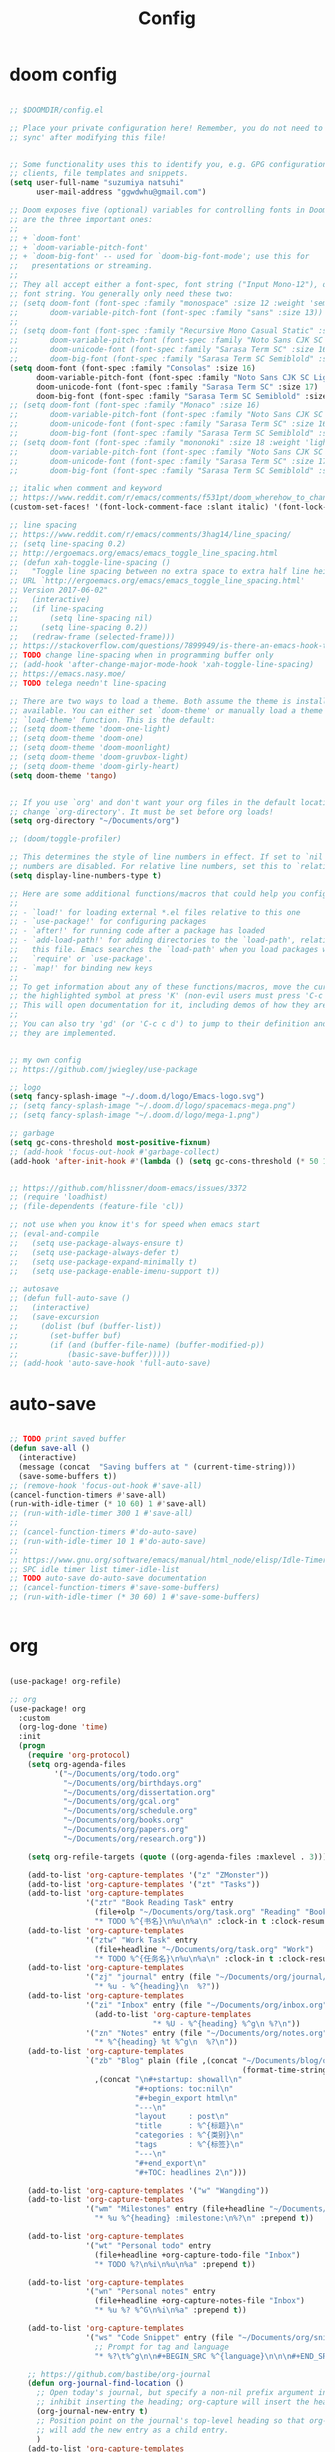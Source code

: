 #+TITLE: Config

* doom config

#+begin_src emacs-lisp

;; $DOOMDIR/config.el

;; Place your private configuration here! Remember, you do not need to run 'doom
;; sync' after modifying this file!


;; Some functionality uses this to identify you, e.g. GPG configuration, email
;; clients, file templates and snippets.
(setq user-full-name "suzumiya natsuhi"
      user-mail-address "ggwdwhu@gmail.com")

;; Doom exposes five (optional) variables for controlling fonts in Doom. Here
;; are the three important ones:
;;
;; + `doom-font'
;; + `doom-variable-pitch-font'
;; + `doom-big-font' -- used for `doom-big-font-mode'; use this for
;;   presentations or streaming.
;;
;; They all accept either a font-spec, font string ("Input Mono-12"), or xlfd
;; font string. You generally only need these two:
;; (setq doom-font (font-spec :family "monospace" :size 12 :weight 'semi-light)
;;       doom-variable-pitch-font (font-spec :family "sans" :size 13))
;;
;; (setq doom-font (font-spec :family "Recursive Mono Casual Static" :size 16)
;;       doom-variable-pitch-font (font-spec :family "Noto Sans CJK SC Light" :size 15)
;;       doom-unicode-font (font-spec :family "Sarasa Term SC" :size 16)
;;       doom-big-font (font-spec :family "Sarasa Term SC Semiblold" :size 18))
(setq doom-font (font-spec :family "Consolas" :size 16)
      doom-variable-pitch-font (font-spec :family "Noto Sans CJK SC Light" :size 17)
      doom-unicode-font (font-spec :family "Sarasa Term SC" :size 17)
      doom-big-font (font-spec :family "Sarasa Term SC Semiblold" :size 17))
;; (setq doom-font (font-spec :family "Monaco" :size 16)
;;       doom-variable-pitch-font (font-spec :family "Noto Sans CJK SC Light" :size 15)
;;       doom-unicode-font (font-spec :family "Sarasa Term SC" :size 16)
;;       doom-big-font (font-spec :family "Sarasa Term SC Semiblold" :size 18))
;; (setq doom-font (font-spec :family "mononoki" :size 18 :weight 'light)
;;       doom-variable-pitch-font (font-spec :family "Noto Sans CJK SC Light" :size 16)
;;       doom-unicode-font (font-spec :family "Sarasa Term SC" :size 17)
;;       doom-big-font (font-spec :family "Sarasa Term SC Semiblold" :size 24))

;; italic when comment and keyword
;; https://www.reddit.com/r/emacs/comments/f531pt/doom_wherehow_to_change_syntax_highlighting/
(custom-set-faces! '(font-lock-comment-face :slant italic) '(font-lock-keyword-face :slant italic))

;; line spacing
;; https://www.reddit.com/r/emacs/comments/3hag14/line_spacing/
;; (setq line-spacing 0.2)
;; http://ergoemacs.org/emacs/emacs_toggle_line_spacing.html
;; (defun xah-toggle-line-spacing ()
;;   "Toggle line spacing between no extra space to extra half line height.
;; URL `http://ergoemacs.org/emacs/emacs_toggle_line_spacing.html'
;; Version 2017-06-02"
;;   (interactive)
;;   (if line-spacing
;;       (setq line-spacing nil)
;;     (setq line-spacing 0.2))
;;   (redraw-frame (selected-frame)))
;; https://stackoverflow.com/questions/7899949/is-there-an-emacs-hook-that-runs-after-every-buffer-is-created
;; TODO change line-spacing when in programming buffer only
;; (add-hook 'after-change-major-mode-hook 'xah-toggle-line-spacing)
;; https://emacs.nasy.moe/
;; TODO telega needn't line-spacing

;; There are two ways to load a theme. Both assume the theme is installed and
;; available. You can either set `doom-theme' or manually load a theme with the
;; `load-theme' function. This is the default:
;; (setq doom-theme 'doom-one-light)
;; (setq doom-theme 'doom-one)
;; (setq doom-theme 'doom-moonlight)
;; (setq doom-theme 'doom-gruvbox-light)
;; (setq doom-theme 'doom-girly-heart)
(setq doom-theme 'tango)


;; If you use `org' and don't want your org files in the default location below,
;; change `org-directory'. It must be set before org loads!
(setq org-directory "~/Documents/org")

;; (doom/toggle-profiler)

;; This determines the style of line numbers in effect. If set to `nil', line
;; numbers are disabled. For relative line numbers, set this to `relative'.
(setq display-line-numbers-type t)

;; Here are some additional functions/macros that could help you configure Doom:
;;
;; - `load!' for loading external *.el files relative to this one
;; - `use-package!' for configuring packages
;; - `after!' for running code after a package has loaded
;; - `add-load-path!' for adding directories to the `load-path', relative to
;;   this file. Emacs searches the `load-path' when you load packages with
;;   `require' or `use-package'.
;; - `map!' for binding new keys
;;
;; To get information about any of these functions/macros, move the cursor over
;; the highlighted symbol at press 'K' (non-evil users must press 'C-c c k').
;; This will open documentation for it, including demos of how they are used.
;;
;; You can also try 'gd' (or 'C-c c d') to jump to their definition and see how
;; they are implemented.


;; my own config
;; https://github.com/jwiegley/use-package

;; logo
(setq fancy-splash-image "~/.doom.d/logo/Emacs-logo.svg")
;; (setq fancy-splash-image "~/.doom.d/logo/spacemacs-mega.png")
;; (setq fancy-splash-image "~/.doom.d/logo/mega-1.png")

;; garbage
(setq gc-cons-threshold most-positive-fixnum)
;; (add-hook 'focus-out-hook #'garbage-collect)
(add-hook 'after-init-hook #'(lambda () (setq gc-cons-threshold (* 50 1024 1024))))


;; https://github.com/hlissner/doom-emacs/issues/3372
;; (require 'loadhist)
;; (file-dependents (feature-file 'cl))

;; not use when you know it's for speed when emacs start
;; (eval-and-compile
;;   (setq use-package-always-ensure t)
;;   (setq use-package-always-defer t)
;;   (setq use-package-expand-minimally t)
;;   (setq use-package-enable-imenu-support t))

;; autosave
;; (defun full-auto-save ()
;;   (interactive)
;;   (save-excursion
;;     (dolist (buf (buffer-list))
;;       (set-buffer buf)
;;       (if (and (buffer-file-name) (buffer-modified-p))
;;           (basic-save-buffer)))))
;; (add-hook 'auto-save-hook 'full-auto-save)

#+end_src

* auto-save

#+begin_src emacs-lisp

;; TODO print saved buffer
(defun save-all ()
  (interactive)
  (message (concat  "Saving buffers at " (current-time-string)))
  (save-some-buffers t))
;; (remove-hook 'focus-out-hook #'save-all)
(cancel-function-timers #'save-all)
(run-with-idle-timer (* 10 60) 1 #'save-all)
;; (run-with-idle-timer 300 1 #'save-all)
;;
;; (cancel-function-timers #'do-auto-save)
;; (run-with-idle-timer 10 1 #'do-auto-save)
;;
;; https://www.gnu.org/software/emacs/manual/html_node/elisp/Idle-Timers.html
;; SPC idle timer list timer-idle-list
;; TODO auto-save do-auto-save documentation
;; (cancel-function-timers #'save-some-buffers)
;; (run-with-idle-timer (* 30 60) 1 #'save-some-buffers)


#+end_src

* org

#+begin_src emacs-lisp

(use-package! org-refile)

;; org
(use-package! org
  :custom
  (org-log-done 'time)
  :init
  (progn
    (require 'org-protocol)
    (setq org-agenda-files
          '("~/Documents/org/todo.org"
            "~/Documents/org/birthdays.org"
            "~/Documents/org/dissertation.org"
            "~/Documents/org/gcal.org"
            "~/Documents/org/schedule.org"
            "~/Documents/org/books.org"
            "~/Documents/org/papers.org"
            "~/Documents/org/research.org"))

    (setq org-refile-targets (quote ((org-agenda-files :maxlevel . 3))))

    (add-to-list 'org-capture-templates '("z" "ZMonster"))
    (add-to-list 'org-capture-templates '("zt" "Tasks"))
    (add-to-list 'org-capture-templates
                 '("ztr" "Book Reading Task" entry
                   (file+olp "~/Documents/org/task.org" "Reading" "Book")
                   "* TODO %^{书名}\n%u\n%a\n" :clock-in t :clock-resume t))
    (add-to-list 'org-capture-templates
                 '("ztw" "Work Task" entry
                   (file+headline "~/Documents/org/task.org" "Work")
                   "* TODO %^{任务名}\n%u\n%a\n" :clock-in t :clock-resume t))
    (add-to-list 'org-capture-templates
                 '("zj" "journal" entry (file "~/Documents/org/journal/journal.org")
                   "* %u - %^{heading}\n  %?"))
    (add-to-list 'org-capture-templates
                 '("zi" "Inbox" entry (file "~/Documents/org/inbox.org")
                   (add-to-list 'org-capture-templates
                                "* %U - %^{heading} %^g\n %?\n"))
                 '("zn" "Notes" entry (file "~/Documents/org/notes.org")
                   "* %^{heading} %t %^g\n  %?\n"))
    (add-to-list 'org-capture-templates
                 `("zb" "Blog" plain (file ,(concat "~/Documents/blog/org"
                                                    (format-time-string "%Y-%m-%d.org")))
                   ,(concat "\n#+startup: showall\n"
                            "#+options: toc:nil\n"
                            "#+begin_export html\n"
                            "---\n"
                            "layout     : post\n"
                            "title      : %^{标题}\n"
                            "categories : %^{类别}\n"
                            "tags       : %^{标签}\n"
                            "---\n"
                            "#+end_export\n"
                            "#+TOC: headlines 2\n")))

    (add-to-list 'org-capture-templates '("w" "Wangding"))
    (add-to-list 'org-capture-templates
                 '("wm" "Milestones" entry (file+headline "~/Documents/org/notes.org" "Milestones")
                   "* %u %^{heading} :milestone:\n%?\n" :prepend t))

    (add-to-list 'org-capture-templates
                 '("wt" "Personal todo" entry
                   (file+headline +org-capture-todo-file "Inbox")
                   "* TODO %?\n%i\n%u\n%a" :prepend t))

    (add-to-list 'org-capture-templates
                 '("wn" "Personal notes" entry
                   (file+headline +org-capture-notes-file "Inbox")
                   "* %u %? %^G\n%i\n%a" :prepend t))

    (add-to-list 'org-capture-templates
                 '("ws" "Code Snippet" entry (file "~/Documents/org/snippets.org")
                   ;; Prompt for tag and language
                   "* %?\t%^g\n\n#+BEGIN_SRC %^{language}\n\n\n#+END_SRC\n" :prepend t))

    ;; https://github.com/bastibe/org-journal
    (defun org-journal-find-location ()
      ;; Open today's journal, but specify a non-nil prefix argument in order to
      ;; inhibit inserting the heading; org-capture will insert the heading.
      (org-journal-new-entry t)
      ;; Position point on the journal's top-level heading so that org-capture
      ;; will add the new entry as a child entry.
      )
    (add-to-list 'org-capture-templates
                 '("wj" "Journal entry" plain (function org-journal-find-location)
                   "** %(format-time-string org-journal-time-format)%?"))


    (defun get-year-and-month ()
      (list (format-time-string "%Y年") (format-time-string "%m月")))

    (defun find-month-tree ()
      (let* ((path (get-year-and-month))
             (level 1)
             end)
        (unless (derived-mode-p 'org-mode)
          (error "Target buffer \"%s\" should be in Org mode" (current-buffer)))
        (goto-char (point-min))         ;移动到 buffer 的开始位置
        ;; 先定位表示年份的 headline，再定位表示月份的 headline
        (dolist (heading path)
          (let ((re (format org-complex-heading-regexp-format
                            (regexp-quote heading)))
                (cnt 0))
            (if (re-search-forward re end t)
                (goto-char (point-at-bol)) ;如果找到了 headline 就移动到对应的位置
              (progn                       ;否则就新建一个 headline
                (or (bolp) (insert "\n"))
                (if (/= (point) (point-min)) (org-end-of-subtree t t))
                (insert (make-string level ?*) " " heading "\n"))))
          (setq level (1+ level))
          (setq end (save-excursion (org-end-of-subtree t t))))
        (org-end-of-subtree)))
    (add-to-list 'org-capture-templates
                 '("zb" "Billing" plain
                   (file+function "~/Documents/org/billing.org" find-month-tree)
                   " | %U | %^{类别} | %^{描述} | %^{金额} |" :kill-buffer t))

    (add-to-list 'org-capture-templates
                 '("zc" "Contacts" table-line (file "~/Documents/org/contacts.org")
                   "| %U | %^{姓名} | %^{手机号}| %^{邮箱} |"))

    ;; (add-to-list 'org-capture-templates '("p" "Protocol"))
    ;; (add-to-list 'org-capture-templates
    ;;              '("pb" "Protocol Bookmarks" entry
    ;;                (file+headline "~/Documents/org/web.org" "Bookmarks")
    ;;                "* %U - %:annotation" :immediate-finish t :kill-buffer t))
    ;; (add-to-list 'org-capture-templates
    ;;              '("pn" "Protocol Bookmarks" entry
    ;;                (file+headline "~/Documents/org/web.org" "Notes")
    ;;                "* %U - %:annotation %^g\n\n  %?" :empty-lines 1 :kill-buffer t))

    (defun org-capture-template-goto-link ()
      (org-capture-put :target (list 'file+headline
                                     (nth 1 (org-capture-get :target))
                                     (org-capture-get :annotation)))
      (org-capture-put-target-region-and-position)
      (widen)
      (let ((hd (nth 2 (org-capture-get :target))))
        (goto-char (point-min))
        (if (re-search-forward
             (format org-complex-heading-regexp-format (regexp-quote hd)) nil t)
            (org-end-of-subtree)
          (goto-char (point-max))
          (or (bolp) (insert "\n"))
          (insert "* " hd "\n"))))
    (add-to-list 'org-capture-templates
                 '("p" "Protocol Annotation" plain
                   (file+function "~/Documents/org/web.org" org-capture-template-goto-link)
                   "  %U - %?\n\n  %:initial" :empty-lines 1))


    (defun generate-anki-note-body ()
      (interactive)
      (message "Fetching note types...")
      (let ((note-types (sort (anki-editor-note-types) #'string-lessp))
            (decks (sort (anki-editor-deck-names) #'string-lessp))
            deck note-type fields)
        (setq deck (completing-read "Choose a deck: " decks))
        (setq note-type (completing-read "Choose a note type: " note-types))
        (message "Fetching note fields...")
        (setq fields (anki-editor--anki-connect-invoke-result "modelFieldNames" `((modelName . ,note-type))))
        (concat "  :PROPERTIES:\n"
                "  :ANKI_DECK: " deck "\n"
                "  :ANKI_NOTE_TYPE: " note-type "\n"
                "  :END:\n\n"
                (mapconcat (lambda (str) (concat "** " str))
                           fields
                           "\n\n"))))
    (add-to-list 'org-capture-templates
                 `("zv" "Vocabulary" entry
                   (file+headline "~/Documents/org/anki/anki-cards.org" "Vocabulary")
                   ,(concat "* %^{heading} :note:\n"
                            "%(generate-anki-note-body)\n")))

    ))


;; (setq org-agenda-custom-commands
;;    '(("d" . "DIARY + Name tag searches") ; describe prefix "h"
;;      ("dd" tags "CLOSED>=\"<-1d>\"/DONE")
;; ))


(server-start)

;; org picture
(setq org-image-actual-width (/ (display-pixel-width) 4)) ;; 让图片显示的大小固定为屏幕宽度的三分之一

;; org archive file
(setq org-archive-location "~/Documents/org/archive.org::* From %s")


#+end_src

* org-protocol

#+begin_src emacs-lisp



#+end_src

* performance

#+begin_src emacs-lisp

;; delay when org-capture
(setq pdf-view-use-unicode-ligther nil)

#+end_src

* org-agenda

#+begin_src emacs-lisp

(use-package org-agenda
  :defer t
  :init
  (setq org-agenda-files
        '("~/Documents/org/todo.org"
          "~/Documents/org/birthdays.org"
          "~/Documents/org/dissertation.org"
          "~/Documents/org/gcal.org"
          "~/Documents/org/schedule.org"
          "~/Documents/org/books.org"
          "~/Documents/org/papers.org"
          "~/Documents/org/research.org"))
  :config
  (org-super-agenda-mode)
  (mapc
   (lambda (value)
     (add-to-list
      'org-agenda-custom-commands value
      ;; nil (lambda (ele1 ele2)
      ;;       (equal (car ele1) (car ele2)))
      ))
   '(
     ("A" "Daily Agenda"
      ((agenda "" ((org-agenda-span 1)
                   (org-agenda-start-day nil)
                   (org-super-agenda-groups
                    `(
                      ;; Each group has an implicit boolean OR operator between its selectors.
                      (:name "Today"   ; Optionally specify section name
                       :time-grid t    ; Items that appear on the time grid
                       :todo "TODAY")  ; Items that have this TODO keyword
                      (:name "Important"
                       ;; Single arguments given alone
                       :priority>= "B")
                      (:name "Overdue"
                       :deadline past)
                      (:name "Due today"
                       :deadline today)
                      (:name "Long long ago"
                       ;; :auto-category t
                       :scheduled (before ,(org-read-date
                                            nil nil "-100d" nil
                                            (org-time-string-to-time (format-time-string "%Y-%m-%d"))))
                       :order 90)
                      (:name "Scheduled earlier"
                       :scheduled past)
                      (:name "Waiting..."
                       :todo "WAITING"
                       :order 98)
                      (:name "Todo"
                       :auto-category t
                       :todo "TODO")
                      ;; Set order of multiple groups at once
                      (:order-multi (2 (:name "Shopping in town"
                                        ;; Boolean AND group matches items that match all subgroups
                                        :and (:tag "shopping" :tag "@town"))
                                       (:name "Food-related"
                                        ;; Multiple args given in list with implicit OR
                                        :tag ("food" "dinner"))
                                       (:name "Personal"
                                        :habit t
                                        :tag "personal")
                                       (:name "Space-related (non-moon-or-planet-related)"
                                        ;; Regexps match case-insensitively on the entire entry
                                        :and (:regexp ("space" "NASA")
                                              ;; Boolean NOT also has implicit OR between selectors
                                              :not (:regexp "moon" :tag "planet")))))
                      ;; Groups supply their own section names when none are given
                      (:todo "WAITING" :order 8) ; Set order of this section
                      (:todo ("SOMEDAY" "TO-READ" "CHECK" "TO-WATCH" "WATCHING")
                       ;; Show this group at the end of the agenda (since it has the
                       ;; highest number). If you specified this group last, items
                       ;; with these todo keywords that e.g. have priority A would be
                       ;; displayed in that group instead, because items are grouped
                       ;; out in the order the groups are listed.
                       :order 9)
                      (:priority<= "B"
                       ;; Show this section after "Today" and "Important", because
                       ;; their order is unspecified, defaulting to 0. Sections
                       ;; are displayed lowest-number-first.
                       :order 1)
                      ;; After the last group, the agenda will display items that didn't
                      ;; match any of these groups, with the default order position of 99
                      ))))))
     ("W" "Weekly Review"
      ((agenda "" ((org-agenda-span 7))); review upcoming deadlines and appointments
                                        ; type "l" in the agenda to review logged items
       (stuck "") ; review stuck projects as designated by org-stuck-projects
       ;; (todo "PROJECT") ; review all projects (assuming you use todo keywords to designate projects)
       ;; (todo "MAYBE") ; review someday/maybe items
       (todo "WAIT"))) ; review waiting items
     ("g" . "GTD contexts")
     ("gc" "Computer" tags-todo "computer|linux|emacs"
      ((org-agenda-skip-function '(org-agenda-skip-entry-if 'scheduled 'deadline))
       (org-agenda-overriding-header "Unscheduled computer tasks")))
     ("ge" "Emacs" tags-todo "emacs"
      ((org-agenda-skip-function '(org-agenda-skip-entry-if 'scheduled 'deadline))
       (org-agenda-overriding-header "Unscheduled emacs tasks")))
     ("gh" "Home" tags-todo "home"
      ((org-agenda-skip-function '(org-agenda-skip-entry-if 'scheduled 'deadline))
       (org-agenda-overriding-header "Unscheduled home tasks")))
     ("gl" "Life" tags-todo "life"
      ((org-agenda-skip-function '(org-agenda-skip-entry-if 'scheduled 'deadline))
       (org-agenda-overriding-header "Unscheduled life tasks")))
     ("gp" "Photography" tags-todo "photography|photo"
      ((org-agenda-skip-function '(org-agenda-skip-entry-if 'scheduled 'deadline))
       (org-agenda-overriding-header "Unscheduled photography tasks")))
     ("gr" "Research" tags-todo "research"
      ((org-agenda-skip-function '(org-agenda-skip-entry-if 'scheduled 'deadline))
       (org-agenda-overriding-header "Unscheduled research tasks")))
     ("d" "Upcoming deadlines" agenda ""
      ((org-agenda-entry-types '(:deadline))
       (org-agenda-span 14)
       (org-agenda-time-grid nil)))
     ("t" "Todo View"
      ((todo "" ((org-agenda-overriding-header "")
                 (org-super-agenda-groups
                  '((:name "Inbox"
                     :category "Inbox"
                     :order 2)
                    (:discard (:date t
                               :scheduled t
                               :deadline t)
                     :order 1)
                    (:name "Next"
                     :todo "NEXT"
                     :order 0)
                    (:auto-category t
                     :order 9)))))))
     ("r" . "Weekly review")
     ("rw" "Last week"
      ((tags "TIMESTAMP_IA>=\"<-9d>\"+TIMESTAMP_IA<=\"<today>\"/DONE"
             ((org-agenda-overriding-header "Got inactive in the last week")))
       (tags "TIMESTAMP>=\"<-9d>\"+TIMESTAMP<=\"<today>\"/DONE"
             ((org-agenda-overriding-header "Happened in the last week")
              (org-agenda-files
               '("~/Documents/org/todo.org"
                 "~/Documents/org/birthdays.org"
                 "~/Documents/org/dissertation.org"
                 "~/Documents/org/gcal.org"
                 "~/Documents/org/schedule.org"
                 "~/Documents/org/books.org"
                 "~/Documents/org/papers.org"
                 "~/Documents/org/research.org"))))
       (tags "SCHEDULED>=\"<-9d>\"+SCHEDULED<=\"<today>\"/DONE"
             ((org-agenda-overriding-header "Scheduled and finished in the last week")
              (org-agenda-repeating-timestamp-show-all t)   ;; ensures that repeating events appear on all relevant dates
              ))
       (tags "SCHEDULED>=\"<-9d>\"+SCHEDULED<\"<today>\""
             ((org-agenda-skip-function '(org-agenda-skip-entry-if 'todo 'done))
              (org-agenda-overriding-header "Scheduled but didn't finished in the last week")))))
     ("c" "Weekly schedule" agenda ""
      ((org-agenda-span 7)           ;; agenda will start in week view
       (org-agenda-repeating-timestamp-show-all t)   ;; ensures that repeating events appear on all relevant dates
       (org-agenda-skip-function '(org-agenda-skip-entry-if 'deadline 'scheduled))))
     )))

#+end_src

* blog

#+begin_src emacs-lisp



;; nikola
;; https://github.com/redguardtoo/org2nikola
(use-package! org2nikola
  :custom
  (org2nikola-output-root-directory "~/.config/nikola")
  (org2nikola-use-verbose-metadata t)
  (org2nikola-process-output-html-function
   (lambda (html-text title post-slug)
     (progn (let* ((re-str "\\/home\\/.+?\\.png"))
              (let* ((files-list (s-match-strings-all re-str html-text)))
                (dolist (file-path files-list) ;; TODO rewrite with mapconcat
                  ;; (message (format "file-path: %s" (car file-path)))
                  (setq cmd (format "cp %s ~/.config/nikola/images/" (car file-path)))
                  (message cmd)
                  (shell-command cmd))))
            (replace-regexp-in-string
             "file:.+?\\/[a-z0-9-]\\{34\\}\\/"
             "https://raw.githubusercontent.com/fpGHwd/fpghwd.github.io/master/images/"
             html-text))))
  :init
  (progn
    (add-hook 'org2nikola-after-hook (lambda (title slug)
                                       (let ((url (concat "https://fpghwd.github.io/posts/" slug "/index.html"))
                                             (cmd nil)
                                             (nikola-dir (file-truename "~/.config/nikola/"))
                                             (nikola-output-path (file-truename "~/.config/nikola/output")))
                                         ;; nikola is building posts ...
                                         ;; copy the blog url into kill-ring
                                         (kill-new url)
                                         (message "%s => kill-ring" url)
                                         (shell-command (format "cd %s && nikola build" nikola-dir))
                                         (setq cmd (format "cd %s && git add . && git commit -m 'updated' && git push origin master" nikola-output-path))
                                         ;; (message cmd)
                                         (shell-command cmd))))))

;; https://www.zmonster.me/2018/02/28/org-mode-capture.html
;; org publish project alist
;; writing blog
(require 'ox-publish)
(setq org-publish-project-alist
      '(
        ("org-wd"
         ;; Path to your org files.
         :base-directory "~/Documents/blog/org/"
         :base-extension "org"
         ;; Path to your Jekyll project.
         :publishing-directory "~/.config/nikola/posts/"
         :recursive t
         :publishing-function org-html-publish-to-html
         :headline-levels 4
         :html-extension "html"
         :body-only t ;; Only export section between <body> </body>
         )
        ("org-static-wd"
         :base-directory "~/Documents/blog/static"
         :base-extension "css\\|js\\|png\\|jpg\\|gif\\|pdf\\|mp3\\|ogg\\|swf\\|php"
         :publishing-directory "~/.config/nikola/statics/"
         :recursive t
         :publishing-function org-publish-attachment
         )
        ("blog-wd" :components ("org-wd" "org-static-wd"))
        ))
;; 这里面存储的主要是目录转换逻辑

;; Write Blog
(setq post-dir "~/Documents/blog/org/")
(defun blog-post (title)
  (interactive "sEnter title: ")
  (let ((post-file (concat post-dir
                           (format-time-string "%Y-%m-%d")
                           "-"
                           title
                           ".org")))
    (progn
      (switch-to-buffer (find-file-noselect post-file))
      (insert (concat "\n#+startup: showall\n"
                      "#+options: toc:nil\n"
                      "#+begin_export html\n"
                      "---\n"
                      "layout     : post\n"
                      "title      : \n"
                      "categories : \n"
                      "tags       : \n"
                      "---\n"
                      "#+end_export\n"
                      "#+TOC: headlines 2\n"))))
  )
;; (define-key global-map "\C-cp" 'blog-post)

(defun publish-project (project no-cache)
  (interactive "sName of project: \nsNo-cache?[y/n] ")
  (if (or (string= no-cache "y")
          (string= no-cache "Y"))
      (setq org-publish-use-timestamps-flag nil))
  (org-publish-project project)
  (setq org-publish-use-timestamps-flag t))
;; (define-key global-map "\C-xp" 'publish-project)

#+end_src

#+RESULTS:
: org2nikola

* org-roam
#+begin_src emacs-lisp

        ;; org-roam
(setq org-roam-directory "~/Documents/org/roam")

;; org-roam-server
;; https://github.com/org-roam/org-roam-server
;; https://www.orgroam.com/manual/Installation-_00281_0029.html#Installation-_00281_0029
;; (use-package org-roam-server
;;   :init
;;   (require 'org-roam-protocol)
;;   :hook
;;   ((after-init . server-start) ;; emacs-server starts
;;    (after-init . org-roam-server-mode))
;;   :config
;;   (setq org-roam-server-host "127.0.0.1"
;;         org-roam-server-port 9090
;;         org-roam-server-authenticate nil
;;         org-roam-server-export-inline-images t
;;         org-roam-server-serve-files nil
;;         org-roam-server-served-file-extensions '("pdf" "mp4" "ogv")
;;         org-roam-server-network-poll t
;;         org-roam-server-network-arrows nil
;;         org-roam-server-network-label-truncate t
;;         org-roam-server-network-label-truncate-length 60
;;         org-roam-server-network-label-wrap-length 20))

#+end_src


* org-download

#+begin_src emacs-lisp

        ;; wayland not support maim
;; https://github.com/naelstrof/maim/issues/67
;; org-download-screenshot
;; (use-package! org-download
;;  :config
;;  (org-download-screenshot-method "gnome-screenshot -a -f %s"))
;; (setq org-download-screenshot-method "gnome-screenshot -a -f %s")
;; (setq org-download-screenshot-method "maim -s --delay=0.3 --quality=1 %s")

#+end_src


* chinese-input

#+begin_src emacs-lisp

        ;; rime
;; https://manateelazycat.github.io/emacs/2020/03/22/emacs-rime.html
;; https://github.com/DogLooksGood/emacs-rime
;; TODO 参考重构 config commands 部分 https://github.com/jwiegley/use-package
(use-package! rime
  :init
  (progn
    (require 'posframe)
    (require 'rime)
    ;; https://github.com/DogLooksGood/emacs-rime 候选框最后一项不显示
    (defun +rime--posframe-display-content-a (args)
      "给 `rime--posframe-display-content' 传入的字符串加一个全角空
格，以解决 `posframe' 偶尔吃字的问题。"
      (cl-destructuring-bind (content) args
        (let ((newresult (if (string-blank-p content)
                             content
                           (concat content "　"))))
          (list newresult))))

    (if (fboundp 'rime--posframe-display-content)
        (advice-add 'rime--posframe-display-content
                    :filter-args
                    #'+rime--posframe-display-content-a)
      (error "Function `rime--posframe-display-content' is not available."))
    )
  :custom
  (default-input-method "rime")
  (rime-user-data-dir "~/.doom.d/rime")
  (rime-posframe-properties (list :background-color "#333333"
                                  :foreground-color "#dcdccc"
                                  :font "Sarasa UI SC"))
  (rime-show-candidate 'posframe)
  (rime-disable-predicates '(rime-predicate-auto-english-p
                             ;; rime-predicate-space-after-cc-p
                             rime-predicate-current-uppercase-letter-p))
  ;;; support shift-l, shift-r, control-l, control-r
  (rime-inline-ascii-trigger 'shift-l))
;; temporary english predict
;; https://github.com/DogLooksGood/emacs-rime
;; (define-key rime-mode-map (kbd "M-j") 'rime-force-enable)


;; DONE rime-force-enable keybinding
;; https://github.com/DogLooksGood/emacs-rime
(evil-define-key* 'insert 'global (kbd "M-\\") #'rime-force-enable)


;; telega reply conflict with rime input "r"
(defun +pyim-probe-telega-msg ()
  "Return if current point is at a telega button."
  (s-contains? "telega" (symbol-name (get-text-property (point)
                                                        'category))))
(add-to-list 'rime-disable-predicates #'+pyim-probe-telega-msg)
;; (add-to-list 'pyim-english-input-switch-functions #'+pyim-probe-telega-msg)
#+end_src


* leetcode

#+begin_src emacs-lisp

 ;; leetcode
(use-package! leetcode
  :custom
  (leetcode-prefer-language "c")
  (leetcode-save-solutions t)
  (leetcode-directory "~/Documents/leetcode"))

#+end_src

* deft

#+begin_src emacs-lisp

        ;; deft
(setq deft-directory "~/Documents/org/deft/")

#+end_src

* circadian

#+begin_src emacs-lisp

        ;; carcadian
;; https://github.com/guidoschmidt/circadian.el
;; (use-package! circadian
;;   :config
;;   (setq calendar-latitude 30.4)
;;   (setq calendar-longitude 114.9)
;; (setq circadian-themes '((:sunrise . doom-one-light)
;;                          (:sunset  . doom-one)))
;; (setq circadian-themes '((:sunrise . doom-solarized-light)
;;                          (:sunset  . doom-gruvbox-light)))
;; (setq circadian-themes '((:sunrise . doom-gruvbox-light)
;;                          (:sunset  . doom-gruvbox-light)))
;;  (setq circadian-themes '((:sunrise . tango)
;;                           (:sunset  . doom-one)))
;; (circadian-setup)
;;  )

#+end_src


* elfeed

#+begin_src emacs-lisp


;; rss
(setq rmh-elfeed-org-files (list (concat org-directory "/elfeed.org")))
(add-hook! 'elfeed-search-mode-hook 'elfeed-update)


#+end_src

* telega

#+begin_src emacs-lisp

        ;; telega
;; https://github.com/zevlg/telega.el
(use-package! telega
  :commands (telega)
  :defer t
  :custom
  ;; (telega-notifications-mode 1)
  (telega-proxies (list
                   '(:server "127.0.0.1" :port 1080 :enable t
                     :type (:@type "proxyTypeSocks5")))))


;; telega font
;; (when (member "Sarasa Mono SC" (font-family-list))
;;   (make-face 'telega-align-by-sarasa)
;;   (set-face-font 'telega-align-by-sarasa (font-spec :family "Sarasa Mono SC"))
;;   (add-hook! '(telega-chat-mode-hook telega-root-mode-hook)
;;     (buffer-face-set 'telega-align-by-sarasa)))



#+end_src

* nyan

#+begin_src emacs-lisp


;; nyan-mode
(nyan-mode 1)
(nyan-start-animation)
;; (nyan-toggle-wavy-trail)
;; (nyan-start-music)



#+end_src

* org-journal

#+begin_src emacs-lisp


;; org-journal
;; (setq org-journal-dir "~/Documents/org/journal/"
;;       org-journal-date-format "%A, %d %B %Y"
;;       org-journal-file-type 'monthly)



#+end_src

* map
#+begin_src emacs-lisp

        ;; map!
;; map is just like a evil-define-key's warpper
;; https://emacs-china.org/t/topic/5089
(map!
 :leader
 :desc "youdao-dictionary-search-from-input" "y" #'youdao-dictionary-search-from-input
 )


#+end_src

* latex

#+begin_src emacs-lisp


;; latex
                                        ; https://emacs-china.org/t/emacs-latex/12658/4
;; (setq latex-run-command "xelatex")
;; (setq TeX-global-PDF-mode t TeX-engine 'xetex)
;; (setq TeX-command-default "XeLaTeX")


#+end_src

* tabnine

#+begin_src emacs-lisp

        ;; tabnine
;; https://github.com/TommyX12/company-tabnine
;; (use-package! company-tabnine
;;   :init
;;   (add-to-list 'company-backends 'company-tabnine))
;; (add-to-list 'company-backends 'company-tabnine)
;; TODO https://emacs-china.org/t/tabnine/9988/39
;; (defun company//sort-by-tabnine (candidates)
;;   (if (or (functionp company-backend)
;;           (not (and (listp company-backend) (memq 'company-tabnine company-backend))))
;;       candidates
;;     (let ((candidates-table (make-hash-table :test #'equal))
;;           candidates-1
;;           candidates-2)
;;       (dolist (candidate candidates)
;;         (if (eq (get-text-property 0 'company-backend candidate)
;;                 'company-tabnine)
;;             (unless (gethash candidate candidates-table)
;;               (push candidate candidates-2))
;;           (push candidate candidates-1)
;;           (puthash candidate t candidates-table)))
;;       (setq candidates-1 (nreverse candidates-1))
;;       (setq candidates-2 (nreverse candidates-2))
;;       (nconc (seq-take candidates-1 2)
;;              (seq-take candidates-2 2)
;;              (seq-drop candidates-1 2)
;;              (seq-drop candidates-2 2)))))

;; (add-to-list 'company-transformers 'company//sort-by-tabnine t)
;; `:separate`  使得不同 backend 分开排序
;; (add-to-list 'company-backends '(company-lsp :with company-tabnine :separate))

;; The free version of TabNine is good enough,
;; and below code is recommended that TabNine not always
;; prompt me to purchase a paid version in a large project.
;; (defadvice company-echo-show (around disable-tabnine-upgrade-message activate)
;;   (let ((company-message-func (ad-get-arg 0)))
;;     (when (and company-message-func
;;                (stringp (funcall company-message-func)))
;;       (unless (string-match "The free version of TabNine only indexes up to" (funcall company-message-func))
;;         ad-do-it))))


#+end_src


* UI

#+begin_src emacs-lisp

;; https://www.gnu.org/software/emacs/manual/html_node/elisp/Standard-Hooks.html
;; (add-hook! 'emacs-startup-hook #'toggle-frame-fullscreen #'+workspace/restore-last-session)
;; (add-hook! 'emacs-startup-hook #'toggle-frame-fullscreen)



(when (member "Noto Color Emoji" (font-family-list))
  (set-fontset-font 't 'symbol
                    (font-spec :family "Noto Color Emoji")
                    nil 'prepend))


#+end_src

* luna

#+begin_src emacs-lisp


;; lunar
;; https://emacs-china.org/t/topic/2119/13
;; (defun my--diary-chinese-anniversary (lunar-month lunar-day &optional year mark)
;;   (if year
;;       (let* ((d-date (diary-make-date lunar-month lunar-day year))
;;              (a-date (calendar-absolute-from-gregorian d-date))
;;              (c-date (calendar-chinese-from-absolute a-date))
;;              (cycle (car c-date))
;;              (yy (cadr c-date))
;;              (y (+ (* 100 cycle) yy)))
;;         (diary-chinese-anniversary lunar-month lunar-day y mark))
;;     (diary-chinese-anniversary lunar-month lunar-day year mark)))


#+end_src

* rainbow-fat

#+begin_src emacs-lisp

        ;; (use-package! rainbow-fart
;;   :hook (prog-mode . rainbow-fart-mode)
;;   :custom
;;   (rainbow-fart-voice-model "JustKowalski")
;;   (rainbow-fart-keyword-interval (* 1 10)))
;; https://github.com/lujun9972/emacs-rainbow-fart


#+end_src


* wucuo

# https://github.com/redguardtoo/wucuo

#+begin_src emacs-lisp

(add-hook 'prog-mode-hook #'wucuo-start)
(add-hook 'text-mode-hook #'wucuo-start)

#+end_src


* podcaster

#+begin_src emacs-lisp

        ;podcaster
;; https://github.com/lujun9972/podcaster
(use-package! podcaster
  :custom
  (podcaster-feeds-urls '(
                          "http://voice.beartalking.com/rss"
                          "https://feed.podbean.com/speakmylanguage/feed.xml"
                          "http://feed.thisamericanlife.org/talpodcast"
                          "https://fs.blog/knowledge-project/feed/"
                          "https://jamesaltucher.com/podcasts/feed/"
                          "https://adhk.me/episodes/feed.xml"
                          "https://anchor.fm/s/2ad39814/podcast/rss"
                          "https://zhiyi.life/episodes/feed.xml"
                          )))
;; https://www.douban.com/note/763676277/

#+end_src


* other config

#+begin_src emacs-lisp

;; TODO anki vocabulary capture failed
(use-package! anki-editor)
(use-package! anki-connect)


;; TODO autosave prog-mode
;; TODO balance window when change


;; unsave query functions when left with unsaved customization
;; (add-hook 'kill-emacs-query-functions 'custom-prompt-customize-unsaved-options)


;; https://github.com/locez/Loceziazation/blob/master/.doom.d/config.el
;; https://github.com/SteamedFish/emacszh-tg-configs


;; switch to buffer scratch
;; (switch-to-buffer "*scratch*")
;; (add-hook! 'emacs-startup-hook (lambda () (switch-to-buffer "*scratch*")))

;; load credential part
(load! "~/.doom.d/credentials.el" 'noerror)

;; shengci
(use-package! shengci)
;; (setq shengci-cache-word-dir-path "~/Documents/shengci/")

;; (setq doom-theme 'doom-girly-heart)

;; evernote
(use-package! evernote-mode)


;; (add-hook! youdao-dictionary-mode-hook #'shengci-capture-word-and-save)

;; (add-hook! doom-after-reload-hook #'posframe-delete-all)

(use-package! org-alert
  :config
  (setq alert-default-style 'libnotify))


(use-package! valign
  :defer t
  :commands (valign-table valign-mode)
  :hook (org-mode . valign-mode))


#+end_src

* ispell

#+begin_src emacs-lisp

(after! ispell
  (setq ispell-extra-args '("--sug-mode=ultra")
        ispell-dictionary "american"))

#+end_src

* Python
  #+BEGIN_SRC emacs-lisp
(use-package company-jedi             ;;; company-mode completion back-end for Python JEDI
  :defer t
  :config
  (add-hook 'python-mode-hook 'jedi:setup)
  (setq jedi:complete-on-dot t)
  (setq jedi:use-shortcuts t)
  (defun config/enable-company-jedi ()
    (add-to-list 'company-backends 'company-jedi))
  (add-hook 'python-mode-hook 'config/enable-company-jedi))

(use-package lsp-mode
  :hook (python-mode . lsp)
  :commands lsp)

(use-package python
  :commands wang/python-setup
  :init
  (add-hook 'python-mode-hook #'wang/python-setup)
  :config
  (setq-default python-indent 4)
  ;; bug fix for python-mode
  (setq python-shell-native-complete nil)
  (defun wang/python-setup ()
    (set (make-local-variable 'company-idle-delay) 0.2)))


;; optionally
(use-package lsp-ui
  :commands lsp-ui-mode)
(use-package company-lsp :commands company-lsp)
(use-package helm-lsp :commands helm-lsp-workspace-symbol)
(use-package lsp-treemacs :commands lsp-treemacs-errors-list)
;; optionally if you want to use debugger
;; (use-package dap-mode)
;; (use-package dap-LANGUAGE) to load the dap adapter for your language
  #+END_SRC
